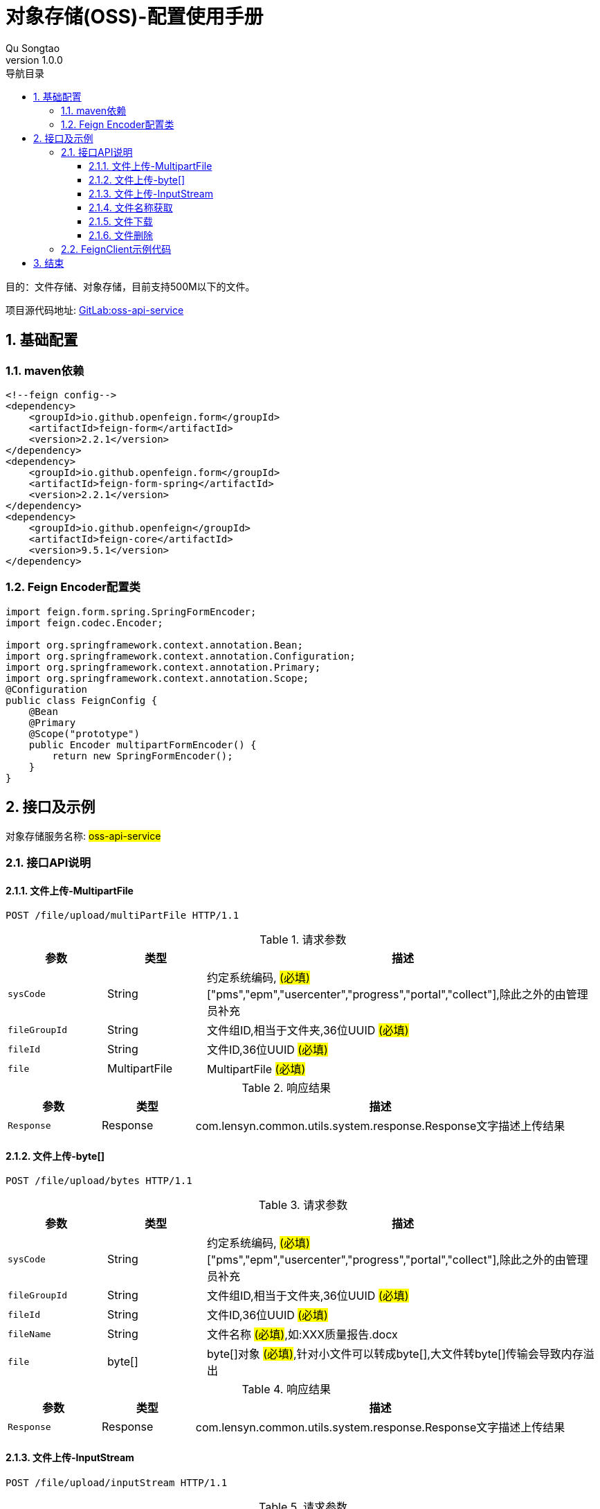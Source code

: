 = 对象存储(OSS)-配置使用手册
Qu Songtao;
v1.0.0
:lang: zh-cmn-Hans
:doctype: book
:description: 对象存储(OSS)-配置使用手册
:icons: font
:source-highlighter: highlightjs
:linkcss!:
:numbered:
:idprefix:
:toc: left
:toc-title: 导航目录
:toclevels: 3
:experimental:

目的：文件存储、对象存储，目前支持500M以下的文件。

项目源代码地址: http://10.163.189.85:9090/pms/oss-api-service[GitLab:oss-api-service]

== 基础配置

=== maven依赖
[source,xml]
----
<!--feign config-->
<dependency>
    <groupId>io.github.openfeign.form</groupId>
    <artifactId>feign-form</artifactId>
    <version>2.2.1</version>
</dependency>
<dependency>
    <groupId>io.github.openfeign.form</groupId>
    <artifactId>feign-form-spring</artifactId>
    <version>2.2.1</version>
</dependency>
<dependency>
    <groupId>io.github.openfeign</groupId>
    <artifactId>feign-core</artifactId>
    <version>9.5.1</version>
</dependency>
----

=== Feign Encoder配置类
[source,java]
----
import feign.form.spring.SpringFormEncoder;
import feign.codec.Encoder;

import org.springframework.context.annotation.Bean;
import org.springframework.context.annotation.Configuration;
import org.springframework.context.annotation.Primary;
import org.springframework.context.annotation.Scope;
@Configuration
public class FeignConfig {
    @Bean
    @Primary
    @Scope("prototype")
    public Encoder multipartFormEncoder() {
        return new SpringFormEncoder();
    }
}
----

== 接口及示例
对象存储服务名称: #oss-api-service#

=== 接口API说明

==== 文件上传-MultipartFile
[source,http,options="nowrap"]
----
POST /file/upload/multiPartFile HTTP/1.1
----

[cols="1,1,4", options="header"]
.请求参数
|===
|参数|类型|描述

|`sysCode`
|String
|约定系统编码, #(必填)# ["pms","epm","usercenter","progress","portal","collect"],除此之外的由管理员补充

|`fileGroupId`
|String
|文件组ID,相当于文件夹,36位UUID #(必填)#

|`fileId`
|String
|文件ID,36位UUID #(必填)#

|`file`
|MultipartFile
|MultipartFile #(必填)#

|===

[cols="1,1,4", options="header"]
.响应结果
|===
|参数|类型|描述

|`Response`
|Response
|com.lensyn.common.utils.system.response.Response文字描述上传结果

|===

==== 文件上传-byte[]
[source,http,options="nowrap"]
----
POST /file/upload/bytes HTTP/1.1
----

[cols="1,1,4", options="header"]
.请求参数
|===
|参数|类型|描述

|`sysCode`
|String
|约定系统编码, #(必填)# ["pms","epm","usercenter","progress","portal","collect"],除此之外的由管理员补充

|`fileGroupId`
|String
|文件组ID,相当于文件夹,36位UUID #(必填)#

|`fileId`
|String
|文件ID,36位UUID #(必填)#

|`fileName`
|String
|文件名称 #(必填)#,如:XXX质量报告.docx

|`file`
|byte[]
|byte[]对象 #(必填)#,针对小文件可以转成byte[],大文件转byte[]传输会导致内存溢出

|===

[cols="1,1,4", options="header"]
.响应结果
|===
|参数|类型|描述

|`Response`
|Response
|com.lensyn.common.utils.system.response.Response文字描述上传结果

|===

==== 文件上传-InputStream
[source,http,options="nowrap"]
----
POST /file/upload/inputStream HTTP/1.1
----

[cols="1,1,4", options="header"]
.请求参数
|===
|参数|类型|描述

|`sysCode`
|String
|约定系统编码, #(必填)# ["pms","epm","usercenter","progress","portal","collect"],除此之外的由管理员补充

|`fileGroupId`
|String
|文件组ID,相当于文件夹,36位UUID #(必填)#

|`fileId`
|String
|文件ID,36位UUID #(必填)#

|`fileName`
|String
|文件名称 #(必填)#,如:XXX质量报告.docx

|`file`
|InputStream
|文件输入流对象 #(必填)#

|===

[cols="1,1,4", options="header"]
.响应结果
|===
|参数|类型|描述

|`Response`
|Response
|com.lensyn.common.utils.system.response.Response文字描述上传结果

|===

==== 文件名称获取
[source,http,options="nowrap"]
----
GET /file/info HTTP/1.1
----

[cols="1,1,4", options="header"]
.请求参数
|===
|参数|类型|描述

|`sysCode`
|String
|约定系统编码, #(必填)# ["pms","epm","usercenter","progress","portal","collect"],除此之外的由管理员补充

|`fileGroupId`
|String
|文件组ID,相当于文件夹,36位UUID #(必填)#

|`fileId`
|String
|文件ID,36位UUID #(必填)#

|===

[cols="1,1,4", options="header"]
.响应结果
|===
|参数|类型|描述

|`Response`
|Response
|返回文件名称,如:XXX质量报告.docx

|===


==== 文件下载
[source,http,options="nowrap"]
----
POST /file/download HTTP/1.1
----

[cols="1,1,4", options="header"]
.请求参数
|===
|参数|类型|描述

|`sysCode`
|String
|约定系统编码, #(必填)# ["pms","epm","usercenter","progress","portal","collect"],除此之外的由管理员补充

|`fileGroupId`
|String
|文件组ID,相当于文件夹,36位UUID #(必填)#

|`fileId`
|String
|文件ID,36位UUID #(必填)#

|===

[cols="1,1,4", options="header"]
.响应结果
|===
|参数|类型|描述

|`InputStreamResource`
|InputStreamResource
|org.springframework.core.io.InputStreamResources输入资源,可通过其getInputStream()方法获取输入流

|===

==== 文件删除
[source,http,options="nowrap"]
----
DELETE /file/delete HTTP/1.1
----

[cols="1,1,4", options="header"]
.请求参数
|===
|参数|类型|描述

|`sysCode`
|String
|约定系统编码, #(必填)# ["pms","epm","usercenter","progress","portal","collect"],除此之外的由管理员补充

|`fileGroupId`
|String
|文件组ID,相当于文件夹,36位UUID #(必填)#

|`fileId`
|String
|文件ID,36位UUID #(必填)#

|===

[cols="1,1,4", options="header"]
.响应结果
|===
|参数|类型|描述

|`Response`
|Response
|com.lensyn.common.utils.system.response.Response删除结果文字描述

|===

=== FeignClient示例代码
[source,java]
----
package com.suncd.pms.framework.service.common;

import com.lensyn.common.utils.system.response.Response;
import org.springframework.cloud.netflix.feign.FeignClient;
import org.springframework.core.io.InputStreamResource;
import org.springframework.http.MediaType;
import org.springframework.web.bind.annotation.RequestMapping;
import org.springframework.web.bind.annotation.RequestMethod;
import org.springframework.web.bind.annotation.RequestParam;
import org.springframework.web.bind.annotation.RequestPart;
import org.springframework.web.multipart.MultipartFile;

import java.io.InputStream;

/**
 * 功能：文件服务
 *
 * @author qust
 * @version 1.0  2017-08-22
 */
@FeignClient(name = "oss-api-service",fallback = FileServiceFallbackImpl.class)
public interface FileService {
    /**
     * 文件上传 - MultipartFile类型
     * @param sysCode     系统编码-对应Hbase的tableName
     * @param fileGroupId 文件组UUID
     * @param fileId      文件UUID
     * @param file        MultipartFile
     * @return Response
     */
    @RequestMapping(value = "/file/upload/multiPartFile",method = RequestMethod.POST,consumes = {MediaType.MULTIPART_FORM_DATA_VALUE})
    Response upload(@RequestParam("sysCode") String sysCode,
                    @RequestParam("fileGroupId") String fileGroupId,
                    @RequestParam("fileId") String fileId,
                    @RequestPart("file") MultipartFile file);
    /**
     * 文件上传 - byte[]类型
     * @param sysCode     系统编码-对应Hbase的tableName
     * @param fileGroupId 文件组UUID
     * @param fileId      文件UUID
     * @param fileName    文件名称,如: 质量报告.docx
     * @param file        byte[]文件字节对象
     * @return Response
     */
    @RequestMapping(value = "/file/upload/bytes",method = RequestMethod.POST)
    Response upload(@RequestParam("sysCode") String sysCode,
                    @RequestParam("fileGroupId") String fileGroupId,
                    @RequestParam("fileId") String fileId,
                    @RequestParam("fileName") String fileName,
                    @RequestParam("file") byte[] file);
    /**
     * 文件上传 - InputStream类型
     * @param sysCode     系统编码-对应Hbase的tableName
     * @param fileGroupId 文件组UUID
     * @param fileId      文件UUID
     * @param fileName    文件名称,如: 质量报告.docx
     * @param file        InputStream输入流
     * @return Response
     */
    @RequestMapping(value = "/file/upload/inputStream",method = RequestMethod.POST)
    Response upload(@RequestParam("sysCode")String sysCode,
                    @RequestParam("fileGroupId") String fileGroupId,
                    @RequestParam("fileId") String fileId,
                    @RequestParam("fileName")String fileName,
                    @RequestParam("file") InputStream file);
    /**
     * 文件下载
     *
     * @param sysCode     系统编码-对应Hbase的tableName
     * @param fileGroupId 文件组UUID
     * @param fileId      文件UUID
     * @return InputStreamResource 输入流
     */
    @RequestMapping(value = "/file/download",method = RequestMethod.POST)
    InputStreamResource download(@RequestParam("sysCode") String sysCode,
                                 @RequestParam("fileGroupId") String fileGroupId,
                                 @RequestParam("fileId") String fileId);
    /**
     * 文件删除
     *
     * @param sysCode     系统编码-对应Hbase的tableName
     * @param fileGroupId 文件组UUID
     * @param fileId      文件UUID
     * @return Response
     */
    @RequestMapping(value = "/file/delete",method = RequestMethod.DELETE)
    Response delete(@RequestParam("sysCode") String sysCode,
                    @RequestParam("fileGroupId") String fileGroupId,
                    @RequestParam("fileId") String fileId);
    /**
     * 获取文件信息
     *
     * @param sysCode     系统编码-对应Hbase的tableName
     * @param fileGroupId 文件组UUID
     * @param fileId      文件UUID
     * @return Response 文件信息
     */
    @RequestMapping(value = "/file/info",method = RequestMethod.GET)
    Response fileInfo(@RequestParam("sysCode") String sysCode,
                      @RequestParam("fileGroupId") String fileGroupId,
                      @RequestParam("fileId") String fileId);

}

----

== 结束



